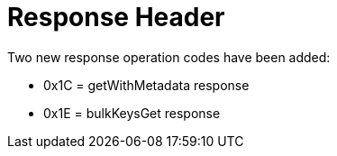[id="response-header_{context}"]
= Response Header

Two new response operation codes have been added:

* +0x1C+ = getWithMetadata response
* +0x1E+ = bulkKeysGet response